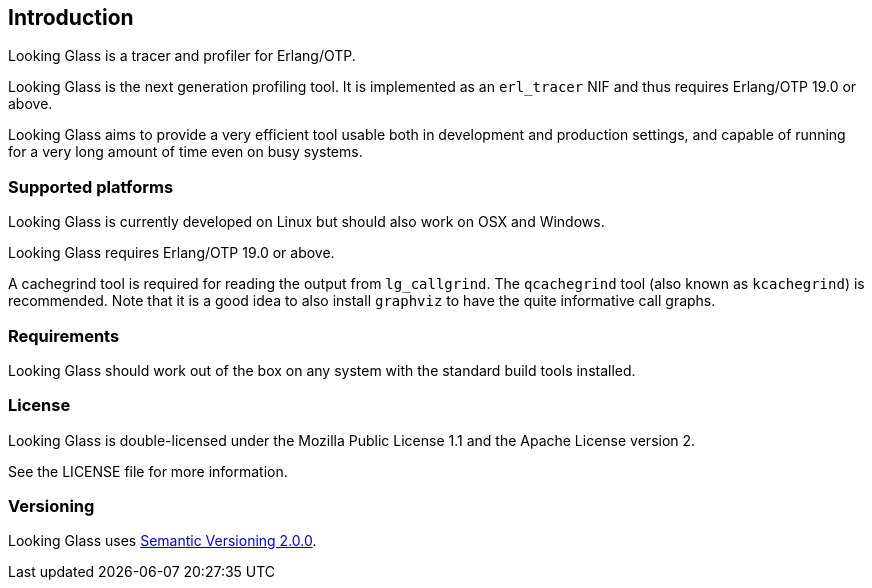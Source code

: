 [[introduction]]
== Introduction

Looking Glass is a tracer and profiler for Erlang/OTP.

Looking Glass is the next generation profiling tool. It
is implemented as an `erl_tracer` NIF and thus requires
Erlang/OTP 19.0 or above.

Looking Glass aims to provide a very efficient tool
usable both in development and production settings,
and capable of running for a very long amount of time
even on busy systems.

=== Supported platforms

Looking Glass is currently developed on Linux but should
also work on OSX and Windows.

Looking Glass requires Erlang/OTP 19.0 or above.

A cachegrind tool is required for reading the output
from `lg_callgrind`. The `qcachegrind` tool (also
known as `kcachegrind`) is recommended. Note that
it is a good idea to also install `graphviz` to
have the quite informative call graphs.

=== Requirements

Looking Glass should work out of the box on any system
with the standard build tools installed.

=== License

Looking Glass is double-licensed under the Mozilla
Public License 1.1 and the Apache License version 2.

See the LICENSE file for more information.

=== Versioning

Looking Glass uses https://semver.org/[Semantic Versioning 2.0.0].
